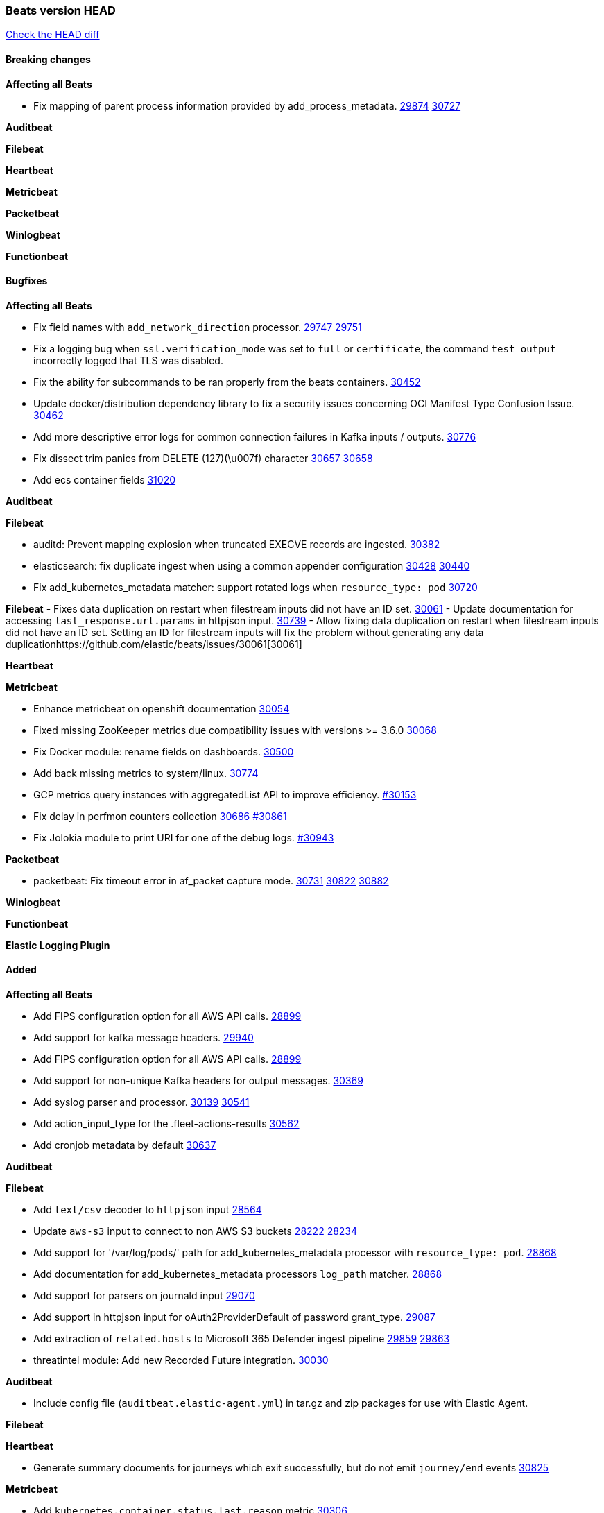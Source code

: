 // Use these for links to issue and pulls. Note issues and pulls redirect one to
// each other on Github, so don't worry too much on using the right prefix.
:issue: https://github.com/elastic/beats/issues/
:pull: https://github.com/elastic/beats/pull/

=== Beats version HEAD
https://github.com/elastic/beats/compare/v7.0.0-alpha2...main[Check the HEAD diff]

==== Breaking changes

*Affecting all Beats*

- Fix mapping of parent process information provided by add_process_metadata. {issue}29874[29874] {pull}30727[30727]

*Auditbeat*


*Filebeat*

*Heartbeat*


*Metricbeat*


*Packetbeat*


*Winlogbeat*


*Functionbeat*


==== Bugfixes

*Affecting all Beats*

- Fix field names with `add_network_direction` processor. {issue}29747[29747] {pull}29751[29751]
- Fix a logging bug when `ssl.verification_mode` was set to `full` or `certificate`, the command `test output` incorrectly logged that TLS was disabled.
- Fix the ability for subcommands to be ran properly from the beats containers. {pull}30452[30452]
- Update docker/distribution dependency library to fix a security issues concerning OCI Manifest Type Confusion Issue. {pull}30462[30462]
- Add more descriptive error logs for common connection failures in Kafka inputs / outputs. {pull}30776[30776]
- Fix dissect trim panics from DELETE (127)(\u007f) character {issue}30657[30657] {pull}30658[30658]
- Add ecs container fields {pull}31020[31020]

*Auditbeat*


*Filebeat*

- auditd: Prevent mapping explosion when truncated EXECVE records are ingested. {pull}30382[30382]
- elasticsearch: fix duplicate ingest when using a common appender configuration {issue}30428[30428] {pull}30440[30440]
- Fix add_kubernetes_metadata matcher: support rotated logs when `resource_type: pod` {pull}30720[30720]

*Filebeat*
- Fixes data duplication on restart when filestream inputs did not have an ID set. {issue}30061[30061]
- Update documentation for accessing `last_response.url.params` in httpjson input. {pull}30739[30739]
- Allow fixing data duplication on restart when filestream inputs did not have an ID set. Setting an ID for filestream
  inputs will fix the problem without generating any data duplication{issue}30061[30061]

*Heartbeat*

*Metricbeat*

- Enhance metricbeat on openshift documentation {pull}30054[30054]
- Fixed missing ZooKeeper metrics due compatibility issues with versions >= 3.6.0 {pull}30068[30068]
- Fix Docker module: rename fields on dashboards. {pull}30500[30500]
- Add back missing metrics to system/linux. {pull}30774[30774]
- GCP metrics query instances with aggregatedList API to improve efficiency. {pull}30154[#30153]
- Fix delay in perfmon counters collection {issue}30686[30686] {pull}30861[#30861]
- Fix Jolokia module to print URI for one of the debug logs. {pull}30943[#30943]

*Packetbeat*

- packetbeat: Fix timeout error in af_packet capture mode. {issue}30731[30731] {issue}30822[30822] {pull}30882[30882]

*Winlogbeat*


*Functionbeat*



*Elastic Logging Plugin*


==== Added

*Affecting all Beats*

- Add FIPS configuration option for all AWS API calls. {pull}28899[28899]
- Add support for kafka message headers. {pull}29940[29940]
- Add FIPS configuration option for all AWS API calls. {pull}[28899]
- Add support for non-unique Kafka headers for output messages. {pull}30369[30369]
- Add syslog parser and processor. {issue}30139[30139] {pull}30541[30541]
- Add action_input_type for the .fleet-actions-results {pull}30562[30562]
- Add cronjob metadata by default {pull}30637[30637]

*Auditbeat*


*Filebeat*

- Add `text/csv` decoder to `httpjson` input {pull}28564[28564]
- Update `aws-s3` input to connect to non AWS S3 buckets {issue}28222[28222] {pull}28234[28234]
- Add support for '/var/log/pods/' path for add_kubernetes_metadata processor with `resource_type: pod`. {pull}28868[28868]
- Add documentation for add_kubernetes_metadata processors `log_path` matcher. {pull}28868[28868]
- Add support for parsers on journald input {pull}29070[29070]
- Add support in httpjson input for oAuth2ProviderDefault of password grant_type. {pull}29087[29087]
- Add extraction of `related.hosts` to Microsoft 365 Defender ingest pipeline {issue}29859[29859] {pull}29863[29863]
- threatintel module: Add new Recorded Future integration. {pull}30030[30030]

*Auditbeat*

- Include config file (`auditbeat.elastic-agent.yml`) in tar.gz and zip packages for use with Elastic Agent.


*Filebeat*


*Heartbeat*

- Generate summary documents for journeys which exit successfully, but do not emit `journey/end` events {pull}30825[30825]

*Metricbeat*

- Add `kubernetes.container.status.last.reason` metric {pull}30306[30306]
- Extend documentation about `orchestrator.cluster` fields {pull}30518[30518]
- Fix overflow in `iostat` metrics {pull}30679[30679]
- Add `commandstats` field to Redis module {pull}29662[29662]
- Extend documentation about `kubernetes.node.network.*` fields {pull}30826[30826]
- Add `kubernetes.volume.fs.inodes.pct` field. {pull}30785[30785]
- Improve Kubernetes dashboard. {pull}30913[30913]

*Packetbeat*


*Functionbeat*


*Winlogbeat*

- Improve the error message when the registry file content is invalid. {pull}30543[30543]


*Elastic Log Driver*


==== Deprecated

*Affecting all Beats*


*Filebeat*


*Heartbeat*

*Metricbeat*


*Packetbeat*

*Winlogbeat*

*Functionbeat*

==== Known Issue

